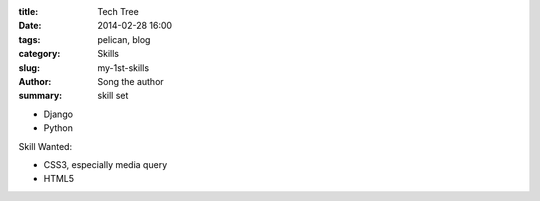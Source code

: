 :title: Tech Tree
:date: 2014-02-28 16:00
:tags: pelican, blog
:category: Skills
:slug: my-1st-skills
:author: Song the author
:summary: skill set

* Django
* Python

Skill Wanted:

* CSS3, especially media query
* HTML5
